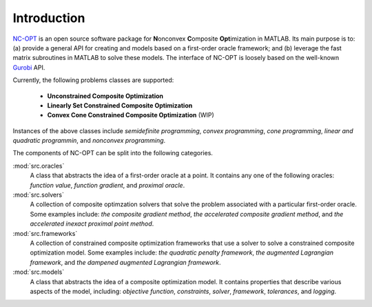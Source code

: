 Introduction
============

`NC-OPT
<https://github.com/wwkong/nc_opt>`_ is an open source software package for **N**\ onconvex **C**\ omposite **Opt**\ imization in MATLAB. Its main purpose is to: (a) provide a general API for creating and models based on a first-order oracle framework; and (b) leverage the fast matrix subroutines in MATLAB to solve these models. The interface of NC-OPT is loosely based on the well-known `Gurobi
<https://www.gurobi.com/documentation>`_ API. 

Currently, the following problems classes are supported:

    - **Unconstrained Composite Optimization**
    - **Linearly Set Constrained Composite Optimization**
    - **Convex Cone Constrained Composite Optimization** (WIP)

Instances of the above classes include *semidefinite programming*, *convex programming*, *cone programming*, *linear and quadratic programmin*, and *nonconvex programming*.

The components of NC-OPT can be split into the following categories.

:mod:`src.oracles`
    A class that abstracts the idea of a first-order oracle at a point. It contains any one of the following oracles: *function value*, *function gradient*, and *proximal oracle*.

:mod:`src.solvers`
    A collection of composite optimzation solvers that solve the problem associated with a particular first-order oracle. Some examples include: *the composite gradient method*,  *the accelerated composite gradient method*, and *the accelerated inexact proximal point method*.

:mod:`src.frameworks`
    A collection of constrained composite optimization frameworks that use a solver to solve a constrained composite optimization model. Some examples include: *the quadratic penalty framework*, *the augmented Lagrangian framework*, and *the dampened augmented Lagrangian framework*.

:mod:`src.models`
    A class that abstracts the idea of a composite optimization model. It contains properties that describe various aspects of the model, including: *objective function*, *constraints*, *solver*, *framework*, *tolerances*, and *logging*.
